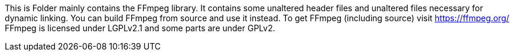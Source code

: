 This is Folder mainly contains the FFmpeg library.
It contains some unaltered header files and unaltered files necessary for dynamic linking.
You can build FFmpeg from source and use it instead.
To get FFmpeg (including source) visit https://ffmpeg.org/
FFmpeg is licensed under LGPLv2.1 and some parts are under GPLv2.